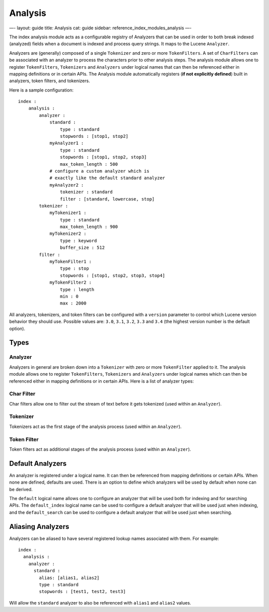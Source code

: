 
==========
 Analysis 
==========




—-
layout: guide
title: Analysis
cat: guide
sidebar: reference\_index\_modules\_analysis
—-

The index analysis module acts as a configurable registry of Analyzers
that can be used in order to both break indexed (analyzed) fields when a
document is indexed and process query strings. It maps to the Lucene
``Analyzer``.

Analyzers are (generally) composed of a single ``Tokenizer`` and zero or
more ``TokenFilters``. A set of ``CharFilters`` can be associated with
an analyzer to process the characters prior to other analysis steps. The
analysis module allows one to register ``TokenFilters``, ``Tokenizers``
and ``Analyzers`` under logical names that can then be referenced either
in mapping definitions or in certain APIs. The Analysis module
automatically registers (**if not explicitly defined**) built in
analyzers, token filters, and tokenizers.

Here is a sample configuration:

::

    index :
        analysis :
            analyzer : 
                standard : 
                    type : standard
                    stopwords : [stop1, stop2]
                myAnalyzer1 :
                    type : standard
                    stopwords : [stop1, stop2, stop3]
                    max_token_length : 500
                # configure a custom analyzer which is 
                # exactly like the default standard analyzer
                myAnalyzer2 :
                    tokenizer : standard
                    filter : [standard, lowercase, stop]
            tokenizer :
                myTokenizer1 :
                    type : standard
                    max_token_length : 900
                myTokenizer2 :
                    type : keyword
                    buffer_size : 512
            filter :
                myTokenFilter1 :
                    type : stop
                    stopwords : [stop1, stop2, stop3, stop4]
                myTokenFilter2 :
                    type : length
                    min : 0
                    max : 2000

All analyzers, tokenizers, and token filters can be configured with a
``version`` parameter to control which Lucene version behavior they
should use. Possible values are: ``3.0``, ``3.1``, ``3.2``, ``3.3`` and
``3.4`` (the highest version number is the default option).

Types
=====

Analyzer
--------

Analyzers in general are broken down into a ``Tokenizer`` with zero or
more ``TokenFilter`` applied to it. The analysis module allows one to
register ``TokenFilters``, ``Tokenizers`` and ``Analyzers`` under
logical names which can then be referenced either in mapping definitions
or in certain APIs. Here is a list of analyzer types:

Char Filter
-----------

Char filters allow one to filter out the stream of text before it gets
tokenized (used within an ``Analyzer``).

Tokenizer
---------

Tokenizers act as the first stage of the analysis process (used within
an ``Analyzer``).

Token Filter
------------

Token filters act as additional stages of the analysis process (used
within an ``Analyzer``).

Default Analyzers
=================

An analyzer is registered under a logical name. It can then be
referenced from mapping definitions or certain APIs. When none are
defined, defaults are used. There is an option to define which analyzers
will be used by default when none can be derived.

The ``default`` logical name allows one to configure an analyzer that
will be used both for indexing and for searching APIs. The
``default_index`` logical name can be used to configure a default
analyzer that will be used just when indexing, and the
``default_search`` can be used to configure a default analyzer that will
be used just when searching.

Aliasing Analyzers
==================

Analyzers can be aliased to have several registered lookup names
associated with them. For example:

::

    index :
      analysis :
        analyzer :
          standard :
            alias: [alias1, alias2]
            type : standard
            stopwords : [test1, test2, test3]

Will allow the ``standard`` analyzer to also be referenced with
``alias1`` and ``alias2`` values.



